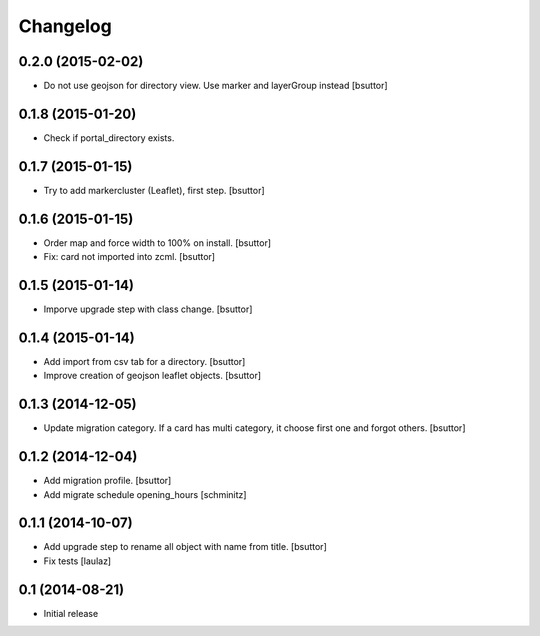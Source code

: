 Changelog
=========

0.2.0 (2015-02-02)
------------------

- Do not use geojson for directory view. Use marker and layerGroup instead
  [bsuttor]


0.1.8 (2015-01-20)
------------------

- Check if portal_directory exists.


0.1.7 (2015-01-15)
------------------

- Try to add markercluster (Leaflet), first step.
  [bsuttor]


0.1.6 (2015-01-15)
------------------

- Order map and force width to 100% on install.
  [bsuttor]

- Fix: card not imported into zcml.
  [bsuttor]


0.1.5 (2015-01-14)
------------------

- Imporve upgrade step with class change.
  [bsuttor]


0.1.4 (2015-01-14)
------------------

- Add import from csv tab for a directory.
  [bsuttor]

- Improve creation of geojson leaflet objects.
  [bsuttor]


0.1.3 (2014-12-05)
------------------

- Update migration category. If a card has multi category,
  it choose first one and forgot others.
  [bsuttor]


0.1.2 (2014-12-04)
------------------

- Add migration profile.
  [bsuttor]

- Add migrate schedule opening_hours
  [schminitz]


0.1.1 (2014-10-07)
------------------

- Add upgrade step to rename all object with name from title.
  [bsuttor]

- Fix tests
  [laulaz]


0.1 (2014-08-21)
----------------

- Initial release

